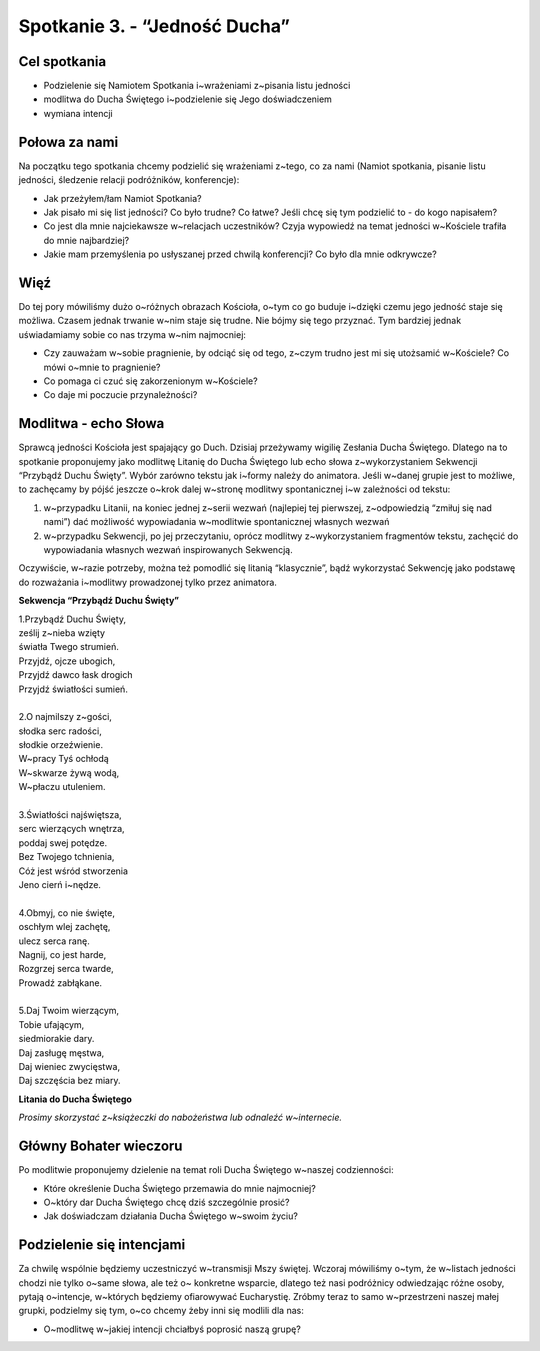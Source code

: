 Spotkanie 3. - “Jedność Ducha”
******************************

Cel spotkania
=============

- Podzielenie się Namiotem Spotkania i~wrażeniami z~pisania listu jedności
- modlitwa do Ducha Świętego i~podzielenie się Jego doświadczeniem
- wymiana intencji

Połowa za nami
==============

Na początku tego spotkania chcemy podzielić się wrażeniami z~tego, co za nami (Namiot spotkania, pisanie listu jedności, śledzenie relacji podróżników, konferencje):

* Jak przeżyłem/łam Namiot Spotkania?

* Jak pisało mi się list jedności? Co było trudne? Co łatwe? Jeśli chcę się tym podzielić to - do kogo napisałem?

* Co jest dla mnie najciekawsze w~relacjach uczestników? Czyja wypowiedź na temat jedności w~Kościele trafiła do mnie najbardziej?

* Jakie mam przemyślenia po usłyszanej przed chwilą konferencji? Co było dla mnie odkrywcze?

Więź
====

Do tej pory mówiliśmy dużo o~różnych obrazach Kościoła, o~tym co go buduje i~dzięki czemu jego jedność staje się możliwa. Czasem jednak trwanie w~nim staje się trudne. Nie bójmy się tego przyznać. Tym bardziej jednak uświadamiamy sobie co nas trzyma w~nim najmocniej:

* Czy zauważam w~sobie pragnienie, by odciąć się od tego, z~czym trudno jest mi się utożsamić w~Kościele? Co mówi o~mnie to pragnienie?

* Co pomaga ci czuć się zakorzenionym w~Kościele?

* Co daje mi poczucie przynależności?

Modlitwa - echo Słowa
=====================

Sprawcą jedności Kościoła jest spajający go Duch. Dzisiaj przeżywamy wigilię Zesłania Ducha Świętego. Dlatego na to spotkanie proponujemy jako modlitwę Litanię do Ducha Świętego lub echo słowa z~wykorzystaniem Sekwencji “Przybądź Duchu Święty”. Wybór zarówno tekstu jak i~formy należy do animatora. Jeśli w~danej grupie jest to możliwe, to zachęcamy by pójść jeszcze o~krok dalej w~stronę modlitwy spontanicznej i~w zależności od tekstu:

#. w~przypadku Litanii, na koniec jednej z~serii wezwań (najlepiej tej pierwszej, z~odpowiedzią “zmiłuj się nad nami”) dać możliwość wypowiadania w~modlitwie spontanicznej własnych wezwań
#. w~przypadku Sekwencji, po jej przeczytaniu, oprócz modlitwy z~wykorzystaniem fragmentów tekstu, zachęcić do wypowiadania własnych wezwań inspirowanych Sekwencją.

Oczywiście, w~razie potrzeby, można też pomodlić się litanią “klasycznie”, bądź wykorzystać Sekwencję jako podstawę do rozważania i~modlitwy prowadzonej tylko przez animatora.

**Sekwencja “Przybądź Duchu Święty”**

| 1.Przybądź Duchu Święty,
| ześlij z~nieba wzięty
| światła Twego strumień.
| Przyjdź, ojcze ubogich,
| Przyjdź dawco łask drogich
| Przyjdź światłości sumień.
|
| 2.O najmilszy z~gości,
| słodka serc radości,
| słodkie orzeźwienie.
| W~pracy Tyś ochłodą
| W~skwarze żywą wodą,
| W~płaczu utuleniem.
|
| 3.Światłości najświętsza,
| serc wierzących wnętrza,
| poddaj swej potędze.
| Bez Twojego tchnienia,
| Cóż jest wśród stworzenia
| Jeno cierń i~nędze.
|
| 4.Obmyj, co nie święte,
| oschłym wlej zachętę,
| ulecz serca ranę.
| Nagnij, co jest harde,
| Rozgrzej serca twarde,
| Prowadź zabłąkane.
|
| 5.Daj Twoim wierzącym,
| Tobie ufającym,
| siedmiorakie dary.
| Daj zasługę męstwa,
| Daj wieniec zwycięstwa,
| Daj szczęścia bez miary.

**Litania do Ducha Świętego**

*Prosimy skorzystać z~książeczki do nabożeństwa lub odnaleźć w~internecie.*

Główny Bohater wieczoru
=======================

Po modlitwie proponujemy dzielenie na temat roli Ducha Świętego w~naszej codzienności:

* Które określenie Ducha Świętego przemawia do mnie najmocniej?

* O~który dar Ducha Świętego chcę dziś szczególnie prosić?

* Jak doświadczam działania Ducha Świętego w~swoim życiu?

Podzielenie się intencjami
==========================

Za chwilę wspólnie będziemy uczestniczyć w~transmisji Mszy świętej. Wczoraj mówiliśmy o~tym, że w~listach jedności chodzi nie tylko o~same słowa, ale też o~ konkretne wsparcie, dlatego też nasi podróżnicy odwiedzając różne osoby, pytają o~intencje, w~których będziemy  ofiarowywać Eucharystię. Zróbmy teraz to samo w~przestrzeni naszej małej grupki, podzielmy się tym, o~co chcemy żeby inni się modlili dla nas:

* O~modlitwę w~jakiej intencji chciałbyś poprosić naszą grupę?
